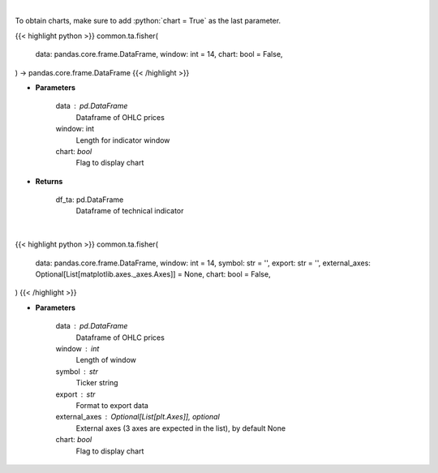 .. role:: python(code)
    :language: python
    :class: highlight

|

To obtain charts, make sure to add :python:`chart = True` as the last parameter.

.. raw:: html

    <h3>
    > Getting data
    </h3>

{{< highlight python >}}
common.ta.fisher(
    data: pandas.core.frame.DataFrame,
    window: int = 14,
    chart: bool = False,
) -> pandas.core.frame.DataFrame
{{< /highlight >}}

.. raw:: html

    <p>
    Fisher Transform
    </p>

* **Parameters**

    data : pd.DataFrame
        Dataframe of OHLC prices
    window: int
        Length for indicator window
    chart: *bool*
       Flag to display chart


* **Returns**

    df_ta: pd.DataFrame
        Dataframe of technical indicator

|

.. raw:: html

    <h3>
    > Getting charts
    </h3>

{{< highlight python >}}
common.ta.fisher(
    data: pandas.core.frame.DataFrame,
    window: int = 14,
    symbol: str = '',
    export: str = '',
    external_axes: Optional[List[matplotlib.axes._axes.Axes]] = None,
    chart: bool = False,
)
{{< /highlight >}}

.. raw:: html

    <p>
    Display Fisher Indicator
    </p>

* **Parameters**

    data : pd.DataFrame
        Dataframe of OHLC prices
    window : int
        Length of window
    symbol : str
        Ticker string
    export : str
        Format to export data
    external_axes : Optional[List[plt.Axes]], optional
        External axes (3 axes are expected in the list), by default None
    chart: *bool*
       Flag to display chart

